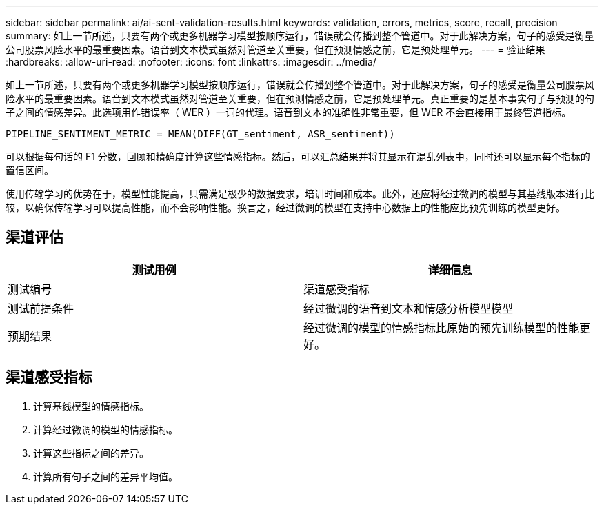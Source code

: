 ---
sidebar: sidebar 
permalink: ai/ai-sent-validation-results.html 
keywords: validation, errors, metrics, score, recall, precision 
summary: 如上一节所述，只要有两个或更多机器学习模型按顺序运行，错误就会传播到整个管道中。对于此解决方案，句子的感受是衡量公司股票风险水平的最重要因素。语音到文本模式虽然对管道至关重要，但在预测情感之前，它是预处理单元。 
---
= 验证结果
:hardbreaks:
:allow-uri-read: 
:nofooter: 
:icons: font
:linkattrs: 
:imagesdir: ../media/


[role="lead"]
如上一节所述，只要有两个或更多机器学习模型按顺序运行，错误就会传播到整个管道中。对于此解决方案，句子的感受是衡量公司股票风险水平的最重要因素。语音到文本模式虽然对管道至关重要，但在预测情感之前，它是预处理单元。真正重要的是基本事实句子与预测的句子之间的情感差异。此选项用作错误率（ WER ）一词的代理。语音到文本的准确性非常重要，但 WER 不会直接用于最终管道指标。

....
PIPELINE_SENTIMENT_METRIC = MEAN(DIFF(GT_sentiment, ASR_sentiment))
....
可以根据每句话的 F1 分数，回顾和精确度计算这些情感指标。然后，可以汇总结果并将其显示在混乱列表中，同时还可以显示每个指标的置信区间。

使用传输学习的优势在于，模型性能提高，只需满足极少的数据要求，培训时间和成本。此外，还应将经过微调的模型与其基线版本进行比较，以确保传输学习可以提高性能，而不会影响性能。换言之，经过微调的模型在支持中心数据上的性能应比预先训练的模型更好。



== 渠道评估

|===
| 测试用例 | 详细信息 


| 测试编号 | 渠道感受指标 


| 测试前提条件 | 经过微调的语音到文本和情感分析模型模型 


| 预期结果 | 经过微调的模型的情感指标比原始的预先训练模型的性能更好。 
|===


== 渠道感受指标

. 计算基线模型的情感指标。
. 计算经过微调的模型的情感指标。
. 计算这些指标之间的差异。
. 计算所有句子之间的差异平均值。

